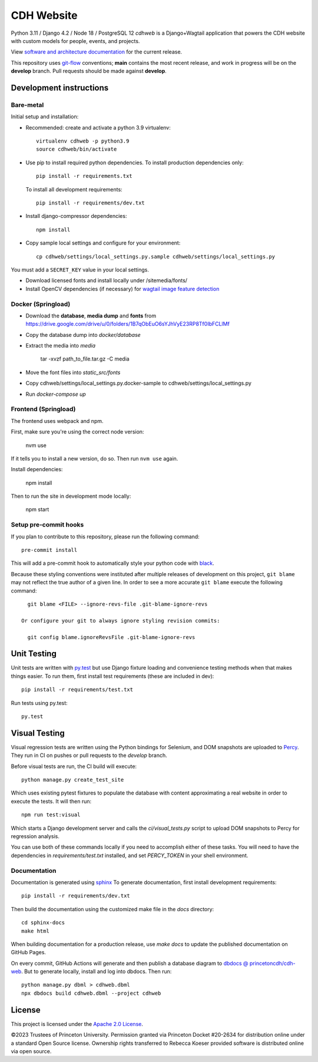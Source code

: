 CDH Website
===========

.. sphinx-start-marker-do-not-remove

.. image:: https://github.com/Princeton-CDH/cdh-web/workflows/unit%20tests/badge.svg
   :target: https://github.com/Princeton-CDH/cdh-web/actions?query=workflow%3A%22unit+tests%22
   :alt: Unit test status

.. image:: https://codecov.io/gh/Princeton-CDH/cdh-web/branch/main/graph/badge.svg
   :target: https://codecov.io/gh/Princeton-CDH/cdh-web
   :alt: Code coverage

.. image:: https://github.com/Princeton-CDH/cdh-web/workflows/dbdocs/badge.svg
    :target: https://dbdocs.io/princetoncdh/cdhweb
    :alt: dbdocs build

.. image:: https://percy.io/static/images/percy-badge.svg
    :target: https://percy.io/3201ecb4/cdh-web
    :alt: Visual regression tests

.. image:: https://img.shields.io/badge/code%20style-black-000000.svg
    :target: https://github.com/psf/black
    :alt: "code style Black"

.. image:: https://img.shields.io/badge/%20imports-isort-%231674b1?style=flat&labelColor=ef8336
    :target: https://pycqa.github.io/isort/
    :alt: "imports: isort"

Python 3.11 / Django 4.2 / Node 18 / PostgreSQL 12
`cdhweb` is a Django+Wagtail application that powers the CDH website
with custom models for people, events, and projects.

View `software and architecture documentation <https://princeton-cdh.github.io/cdh-web/>`_
for the current release.

This repository uses `git-flow <https://github.com/nvie/gitflow>`_ conventions; **main**
contains the most recent release, and work in progress will be on the **develop** branch.
Pull requests should be made against **develop**.


Development instructions
------------------------

Bare-metal
~~~~~~~~~~

Initial setup and installation:

- Recommended: create and activate a python 3.9 virtualenv::

    virtualenv cdhweb -p python3.9
    source cdhweb/bin/activate

- Use pip to install required python dependencies.  To install production
  dependencies only::

    pip install -r requirements.txt

  To install all development requirements::

    pip install -r requirements/dev.txt

- Install django-compressor dependencies::

    npm install

- Copy sample local settings and configure for your environment::

    cp cdhweb/settings/local_settings.py.sample cdhweb/settings/local_settings.py

You must add a ``SECRET_KEY`` value in your local settings.

- Download licensed fonts and install locally under /sitemedia/fonts/

- Install OpenCV dependencies (if necessary) for `wagtail image feature detection <https://docs.wagtail.io/en/stable/advanced_topics/images/feature_detection.html>`_

Docker (Springload)
~~~~~~~~~~~~~~~~~~~

- Download the **database**, **media dump** and **fonts** from https://drive.google.com/drive/u/0/folders/1B7qObEuO6sYJhVyE23RP8Tf0IbFCLlMf
- Copy the database dump into `docker/database`
- Extract the media into `media`

    tar -xvzf path_to_file.tar.gz -C media

- Move the font files into `static_src/fonts`
- Copy cdhweb/settings/local_settings.py.docker-sample to cdhweb/settings/local_settings.py
- Run `docker-compose up`

Frontend (Springload)
~~~~~~~~~~~~~~~~~~~~~

The frontend uses webpack and npm.

First, make sure you're using the correct node version:

  nvm use

If it tells you to install a new version, do so. Then run ``nvm use`` again.

Install dependencies:

  npm install

Then to run the site in development mode locally:

  npm start

Setup pre-commit hooks
~~~~~~~~~~~~~~~~~~~~~~

If you plan to contribute to this repository, please run the following command::

    pre-commit install

This will add a pre-commit hook to automatically style your python code with `black <https://github.com/psf/black>`_.

Because these styling conventions were instituted after multiple releases of
development on this project, ``git blame`` may not reflect the true author
of a given line. In order to see a more accurate ``git blame`` execute the
following command::

    git blame <FILE> --ignore-revs-file .git-blame-ignore-revs

  Or configure your git to always ignore styling revision commits:

    git config blame.ignoreRevsFile .git-blame-ignore-revs

Unit Testing
------------

Unit tests are written with `py.test <http://doc.pytest.org/>`_ but use
Django fixture loading and convenience testing methods when that makes
things easier.  To run them, first install test requirements (these are
included in dev)::

  pip install -r requirements/test.txt

Run tests using py.test::

  py.test

Visual Testing
--------------

Visual regression tests are written using the Python bindings for Selenium,
and DOM snapshots are uploaded to `Percy <https://percy.io/>`_. They run in CI
on pushes or pull requests to the `develop` branch.

Before visual tests are run, the CI build will execute::

  python manage.py create_test_site

Which uses existing pytest fixtures to populate the database with content
approximating a real website in order to execute the tests. It will then run::

  npm run test:visual

Which starts a Django development server and calls the `ci/visual_tests.py`
script to upload DOM snapshots to Percy for regression analysis.

You can use both of these commands locally if you need to accomplish either of
these tasks. You will need to have the dependencies in `requirements/test.txt`
installed, and set `PERCY_TOKEN` in your shell environment.

Documentation
~~~~~~~~~~~~~

Documentation is generated using `sphinx <http://www.sphinx-doc.org/>`__
To generate documentation, first install development requirements::

    pip install -r requirements/dev.txt

Then build the documentation using the customized make file in the `docs`
directory::

    cd sphinx-docs
    make html

When building documentation for a production release, use `make docs` to
update the published documentation on GitHub Pages.

On every commit, GitHub Actions will generate and then publish a database diagram to `dbdocs @ princetoncdh/cdh-web <https://dbdocs.io/princetoncdh/cdh-web>`_. But to generate locally, install and log into dbdocs. Then run::

    python manage.py dbml > cdhweb.dbml
    npx dbdocs build cdhweb.dbml --project cdhweb

License
-------
This project is licensed under the `Apache 2.0 License <https://github.com/Princeton-CDH/cdh-web/blob/main/LICENSE>`_.

©2023 Trustees of Princeton University.  Permission granted via
Princeton Docket #20-2634 for distribution online under a standard Open Source
license. Ownership rights transferred to Rebecca Koeser provided software
is distributed online via open source.